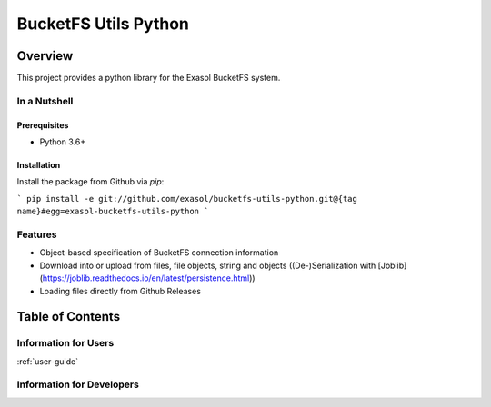 #####################
BucketFS Utils Python
#####################

********
Overview
********

This project provides a python library for the Exasol BucketFS system.

In a Nutshell
=============

Prerequisites
-------------

- Python 3.6+

Installation
-------------

Install the package from Github via `pip`:

```
pip install -e git://github.com/exasol/bucketfs-utils-python.git@{tag name}#egg=exasol-bucketfs-utils-python
```

Features
========

* Object-based specification of BucketFS connection information
* Download into or upload from files, file objects, string and objects ((De-)Serialization with [Joblib](https://joblib.readthedocs.io/en/latest/persistence.html))
* Loading files directly from Github Releases

*****************
Table of Contents
*****************

Information for Users
=====================

:ref:`user-guide`

Information for Developers
==========================

